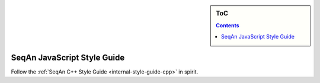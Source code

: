 .. sidebar:: ToC

    .. contents::

.. _internal-style-guide-javascript:

SeqAn JavaScript Style Guide
============================

Follow the :ref:`SeqAn C++ Style Guide <internal-style-guide-cpp>` in spirit.
